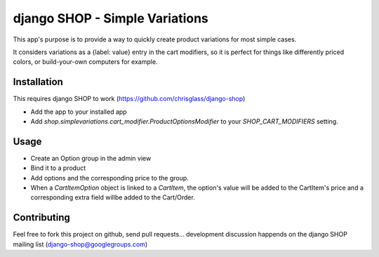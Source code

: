 ================================
django SHOP - Simple Variations
================================

This app's purpose is to provide a way to quickly create product variations for most simple cases.

It considers variations as a {label: value} entry in the cart modifiers, so it is perfect for things like
differently priced colors, or build-your-own computers for example.


Installation
============

This requires django SHOP to work (https://github.com/chrisglass/django-shop)

* Add the app to your installed app
* Add `shop.simplevariations.cart_modifier.ProductOptionsModifier` to your `SHOP_CART_MODIFIERS` setting.

Usage
======

* Create an Option group in the admin view
* Bind it to a product
* Add options and the corresponding price to the group.
* When a `CartItemOption` object is linked to a `CartItem`, the option's value will be added to the CartItem's price
  and a corresponding extra field willbe added to the Cart/Order.


Contributing
============

Feel free to fork this project on github, send pull requests...
development discussion happends on the django SHOP mailing list (django-shop@googlegroups.com)
